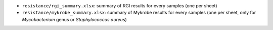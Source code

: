 * ``resistance/rgi_summary.xlsx``: summary of RGI results for every samples (one per sheet)
* ``resistance/mykrobe_summary.xlsx``: summary of Mykrobe results for every samples (one per sheet, only for `Mycobacterium` genus or `Staphylococcus aureus`)    
